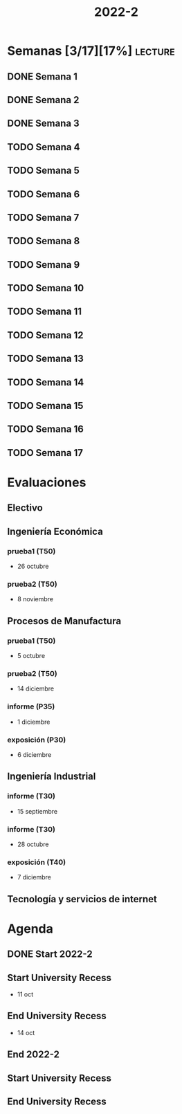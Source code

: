 #+TITLE: 2022-2
#+FILETAGS: :university:

* Semanas [3/17][17%] :lecture:
** DONE Semana 1
SCHEDULED: <2022-08-19 Fri>
** DONE Semana 2
CLOSED: [2022-08-30 Tue 08:44] SCHEDULED: <2022-08-26 Fri>
:LOGBOOK:
- State "DONE"       from "TODO"       [2022-08-30 Tue 08:44]
:END:
** DONE Semana 3
CLOSED: [2022-09-05 Mon 15:12] SCHEDULED: <2022-09-02 Fri>
:LOGBOOK:
- State "DONE"       from "TODO"       [2022-09-05 Mon 15:12]
:END:
** TODO Semana 4
SCHEDULED: <2022-09-09 Fri>
** TODO Semana 5
SCHEDULED: <2022-09-16 Fri>
** TODO Semana 6
SCHEDULED: <2022-09-23 Fri>
** TODO Semana 7
SCHEDULED: <2022-09-30 Fri>
** TODO Semana 8
SCHEDULED: <2022-10-07 Fri>
** TODO Semana 9
SCHEDULED: <2022-10-14 Fri>
** TODO Semana 10
SCHEDULED: <2022-10-21 Fri>
** TODO Semana 11
SCHEDULED: <2022-10-28 Fri>
** TODO Semana 12
SCHEDULED: <2022-11-04 Fri>
** TODO Semana 13
SCHEDULED: <2022-11-11 Fri>
** TODO Semana 14
SCHEDULED: <2022-11-18 Fri>
** TODO Semana 15
SCHEDULED: <2022-11-25 Fri>
** TODO Semana 16
SCHEDULED: <2022-12-02 Fri>
** TODO Semana 17
SCHEDULED: <2022-12-09 Fri>
* Evaluaciones
** Electivo
** Ingeniería Económica
*** prueba1 (T50)
SCHEDULED: <2022-10-26 Wed>
- 26 octubre
*** prueba2 (T50)
SCHEDULED: <2022-11-08 Tue>
- 8 noviembre
** Procesos de Manufactura
*** prueba1 (T50)
SCHEDULED: <2022-10-05 Wed>
- 5 octubre
*** prueba2 (T50)
SCHEDULED: <2022-12-14 Wed>
- 14 diciembre
*** informe (P35)
SCHEDULED: <2022-12-01 Thu>
- 1 diciembre
*** exposición (P30)
SCHEDULED: <2022-12-06 Tue>
- 6 diciembre
** Ingeniería Industrial
*** informe (T30)
SCHEDULED: <2022-09-15 Thu>
- 15 septiembre
*** informe (T30)
SCHEDULED: <2022-10-28 Fri>
- 28 octubre
*** exposición (T40)
SCHEDULED: <2022-12-07 Wed>
- 7 diciembre
** Tecnología y servicios de internet
* Agenda
** DONE Start 2022-2
CLOSED: [2022-08-17 Wed 00:30] SCHEDULED: <2022-08-16 Tue>
:LOGBOOK:
- State "DONE"       from              [2022-08-17 Wed 00:30]
:END:
** Start University Recess
SCHEDULED: <2022-10-11 Tue>
- 11 oct
** End University Recess
SCHEDULED: <2022-10-14 Fri>
- 14 oct
** End 2022-2
SCHEDULED: <2022-12-09 Fri>
** Start University Recess
SCHEDULED: <2022-12-26 Mon>
** End University Recess
SCHEDULED: <2022-12-30 Fri>
* Local variables :noexport:
# Local Variables:
# ispell-local-dictionary: "espanol"
# End:
